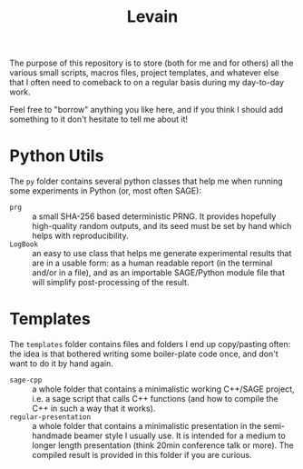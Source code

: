 #+TITLE: Levain
#+DESCRIPTION: Python/SAGE classes, LaTeX macros files, file/project templates, and all the small stuff I regularly need to use or copy/paste into my work as researcher 
# Time-stamp: <2024-08-01 17:09:33 lperrin>


The purpose of this repository is to store (both for me and for
others) all the various small scripts, macros files, project
templates, and whatever else that I often need to comeback to on a
regular basis during my day-to-day work.

Feel free to "borrow" anything you like here, and if you think I
should add something to it don't hesitate to tell me about it!

* Python Utils
The =py= folder contains several python classes that help me when
running some experiments in Python (or, most often SAGE):
- =prg= :: a small SHA-256 based deterministic PRNG. It provides
  hopefully high-quality random outputs, and its seed must be set by
  hand which helps with reproducibility.
- =LogBook= :: an easy to use class that helps me generate
  experimental results that are in a usable form: as a human readable
  report (in the terminal and/or in a file), and as an importable
  SAGE/Python module file that will simplify post-processing of the
  result.



* Templates
The =templates= folder contains files and folders I end up
copy/pasting often: the idea is that bothered writing some
boiler-plate code once, and don't want to do it by hand again.
- =sage-cpp= :: a whole folder that contains a minimalistic working
  C++/SAGE project, i.e. a sage script that calls C++ functions (and
  how to compile the C++ in such a way that it works).
- =regular-presentation= :: a whole folder that contains a
  minimalistic presentation in the semi-handmade beamer style I
  usually use. It is intended for a medium to longer length
  presentation (think 20min conference talk or more). The compiled
  result is provided in this folder if you are curious.
